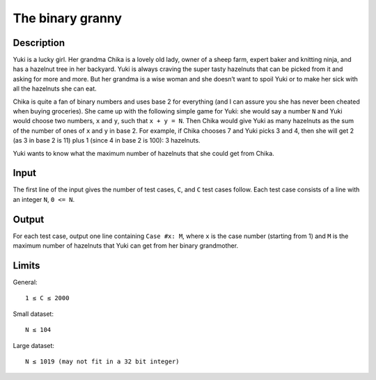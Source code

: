 The binary granny
=================

Description
-----------

Yuki is a lucky girl. Her grandma Chika is a lovely old lady, owner of a sheep
farm, expert baker and knitting ninja, and has a hazelnut tree in her backyard.
Yuki is always craving the super tasty hazelnuts that can be picked from it and
asking for more and more. But her grandma is a wise woman and she doesn’t want
to spoil Yuki or to make her sick with all the hazelnuts she can eat.

Chika is quite a fan of binary numbers and uses base 2 for everything (and I
can assure you she has never been cheated when buying groceries). She came up
with the following simple game for Yuki: she would say a number ``N`` and Yuki
would choose two numbers, ``x`` and ``y``, such that ``x + y = N``. Then Chika
would give Yuki as many hazelnuts as the sum of the number of ones of ``x`` and
``y`` in base 2.  For example, if Chika chooses 7 and Yuki picks 3 and 4, then
she will get 2 (as 3 in base 2 is 11) plus 1 (since 4 in base 2 is 100): 3
hazelnuts.

Yuki wants to know what the maximum number of hazelnuts that she could get from
Chika.


Input
-----

The first line of the input gives the number of test cases, ``C``, and ``C``
test cases follow. Each test case consists of a line with an integer ``N``, ``0
<= N``.


Output
------

For each test case, output one line containing ``Case #x: M``, where ``x`` is the
case number (starting from 1) and ``M`` is the maximum number of hazelnuts that
Yuki can get from her binary grandmother.


Limits
------

General::

    1 ≤ C ≤ 2000

Small dataset::

    N ≤ 104

Large dataset::

    N ≤ 1019 (may not fit in a 32 bit integer)
